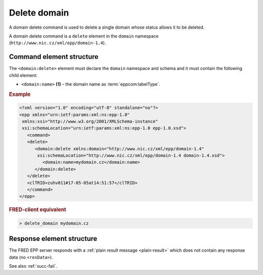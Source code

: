 
.. index::
   pair: delete; domain

Delete domain
==============

A domain delete command is used to delete a single domain whose status allows it to be deleted.

A domain delete command is a ``delete`` element in the ``domain`` namespace
(``http://www.nic.cz/xml/epp/domain-1.4``).

.. index:: Ⓔdelete, Ⓔname

Command element structure
-------------------------

The ``<domain:delete>`` element must declare the ``domain`` namespace
and schema and it must contain the following child element:

* ``<domain:name>`` **(1)**  – the domain name as :term:`eppcom:labelType`.

.. rubric:: Example

.. code-block:: xml

   <?xml version="1.0" encoding="utf-8" standalone="no"?>
   <epp xmlns="urn:ietf:params:xml:ns:epp-1.0"
    xmlns:xsi="http://www.w3.org/2001/XMLSchema-instance"
    xsi:schemaLocation="urn:ietf:params:xml:ns:epp-1.0 epp-1.0.xsd">
      <command>
      <delete>
         <domain:delete xmlns:domain="http://www.nic.cz/xml/epp/domain-1.4"
          xsi:schemaLocation="http://www.nic.cz/xml/epp/domain-1.4 domain-1.4.xsd">
            <domain:name>mydomain.cz</domain:name>
         </domain:delete>
      </delete>
      <clTRID>zuhv011#17-05-05at14:51:57</clTRID>
      </command>
   </epp>

.. rubric:: FRED-client equivalent

.. code-block:: shell

   > delete_domain mydomain.cz

Response element structure
--------------------------

The FRED EPP server responds with a :ref:`plain result message <plain-result>`
which does not contain any response data (no ``<resData>``).

See also :ref:`succ-fail`.
